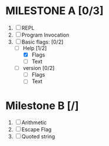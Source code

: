 * MILESTONE A [0/3]
  1. [ ] REPL
  2. [ ] Program Invocation
  3. [-] Basic flags: [0/2]
     - [-] Help [1/2]
       - [X] Flags
       - [ ] Text
     - [ ] version [0/2]
       - [ ] Flags
       - [ ] Text

* Milestone B [/]
  1. [ ] Arithmetic
  2. [ ] Escape Flag
  3. [ ] Quoted string
